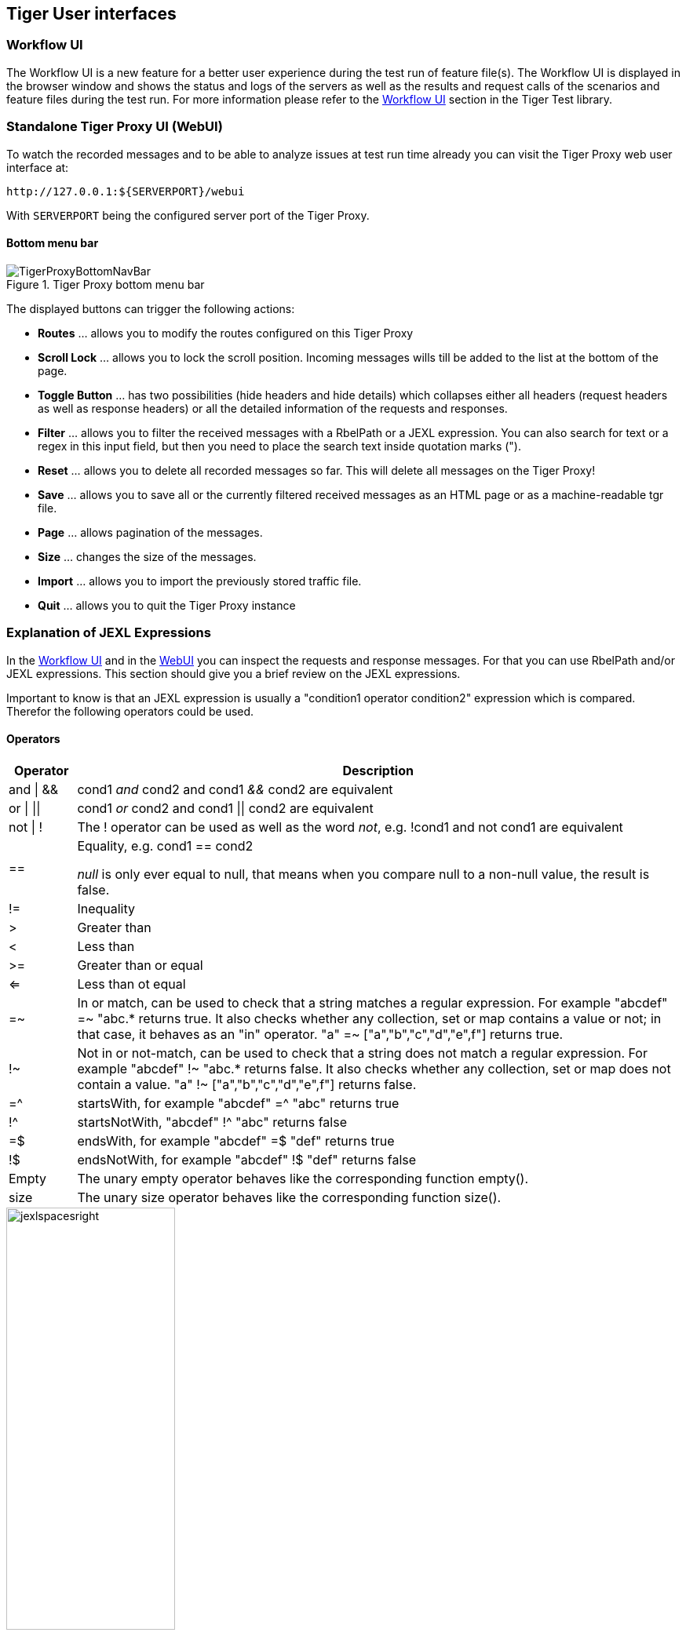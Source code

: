 == Tiger User interfaces

=== Workflow UI

The Workflow UI is a new feature for a better user experience during the test run of feature file(s).
The Workflow UI is displayed in the browser window and shows the status and logs of the servers as well as the results and request calls of the scenarios and feature files during the test run.
For more information please refer to the xref:tigerTestLibrary.adoc#_workflow_ui[Workflow UI] section in the Tiger Test library.

[#_web_ui]
=== Standalone Tiger Proxy UI (WebUI)

To watch the recorded messages and to be able to analyze issues at test run time already you can visit the Tiger Proxy web user interface at:

[source,http request]
----
http://127.0.0.1:${SERVERPORT}/webui
----

With `SERVERPORT` being the configured server port of the Tiger Proxy.

==== Bottom menu bar

image::media/TigerProxyBottomNavBar.png[title="Tiger Proxy bottom menu bar "]

The displayed buttons can trigger the following actions:

* *Routes* … allows you to modify the routes configured on this Tiger Proxy
* *Scroll Lock* … allows you to lock the scroll position. Incoming messages wills till be added to the list at the bottom of the page.
* *Toggle Button*  … has two possibilities (hide headers and hide details) which collapses either all headers (request headers as well as response headers) or all the detailed information of the requests and responses.
* *Filter*  … allows you to filter the received messages with a RbelPath or a JEXL expression. You can also search for text or a regex in this input field, but then you need to place the search text inside quotation marks (").
* *Reset* … allows you to delete all recorded messages so far. This will delete all messages on the Tiger Proxy!
* *Save* … allows you to save all or the currently filtered received messages as an HTML page or as a machine-readable tgr file.
* *Page* … allows pagination of the messages.
* *Size* … changes the size of the messages.
* *Import* … allows you to import the previously stored traffic file.
* *Quit* … allows you to quit the Tiger Proxy instance


[#_jexl_expression_detail]
=== Explanation of JEXL Expressions

In the xref:tigerTestLibrary.adoc#_workflow_ui[Workflow UI] and in the xref:_web_ui[WebUI] you can inspect the requests and response messages.
For that you can use RbelPath and/or JEXL expressions. This section should give you a brief review on the JEXL expressions.

Important to know is that an JEXL expression is usually a "condition1 operator condition2" expression which is compared.
Therefor the following operators could be used.

==== Operators

[cols="10,~"]
|===
|Operator | Description

|and \| && | cond1 __and__ cond2  and cond1 __&&__ cond2 are equivalent
|or \| \|\| | cond1 __or__ cond2  and cond1 \|\| cond2 are equivalent
|not \| ! | The ! operator can be used as well as the word __not__, e.g. !cond1 and not cond1 are equivalent
|== | Equality, e.g. cond1 == cond2

         __null__ is only ever equal to null, that means when you compare null to a non-null value, the result is false.

|!= | Inequality
|> | Greater than
|< | Less than
|>=| Greater than or equal
|<= | Less than ot equal
|=~ | In or match, can be used to check that a string matches a regular expression.
      For example "abcdef" =~ "abc.* returns true. It also checks whether any collection, set or map contains a value or not;
      in that case, it behaves as an "in" operator. "a" =~ ["a","b","c","d","e",f"] returns true.
|!~ | Not in or not-match, can be used to check that a string does not match a regular expression.
      For example "abcdef" !~ "abc.* returns false. It also checks whether any collection, set or map does not contain a value.
     "a" !~ ["a","b","c","d","e",f"] returns false.
|=^ | startsWith, for example "abcdef" =^ "abc" returns true
|!^ | startsNotWith, "abcdef" !^ "abc" returns false
|=$| endsWith, for example "abcdef" =$ "def" returns true
|!$| endsNotWith, for example "abcdef" !$ "def" returns false
|Empty| The unary empty operator behaves like the corresponding function empty().
|size| The unary size operator behaves like the corresponding function size().
|===

image::media/jexlspacesright.png[width=50%,title="Rbel Path Expression"]

==== Access on Array, Lists and Maps

To access maps in JEXL/RbelPath the point notations is used. In case of lists use the number of the list entry you want to access, starting with 0, 1, 2 and so on.

image::media/accessarray.png[width=50%,title="The access of the elements of a list is done with the number, starting with 0. For maps the point notation is used. "]

==== Access JEXL contexts

There are predefined JEXL contexts which can be used for the query, for example `isRequest`, `isResponse`, `charset`, `content` or also more
complex contexts like `response.statuscode`, `request.url`, `message.method` etc.
For more details check the InlineJexlToolbox

image::media/accessjexlcontext.png[width=50%,title="Use single quotes when using JEXL contexts with a hyphen. "]

==== More Examples

`message.headers.'content-length'.0 == "0"`  -> Use single quotes when using JEXL contexts with a hyphen.

`@.body.0.name.content =^ "Jasmin"` -> check whether the content starts with "Jasmin"

`$.body.recordId == "X12349035"`   -> checks for the recordId of a decrypted EPA-VAU-message

`$.header.Content-Type == "application/json"`  -> check if the message is a JSON-message

`request.method == "GET"` -> check if request is da GET request

`charset =~ "UTF-.*"` -> check the charset with a regex

`empty(response.url)==true` oder auch `empty(response.url)` -> url is not set

`$.body.recordId == "Y243631459" && charset == "UTF-8"` -> combines the two criterions

==== POST Form / GET parameters

When accessing parameters POST and GET are handled differently.
POST form data requests contain the data as Url encoded query string in the body of the request.
There is no easy way to decode this data generically within Rbel/JEXL.
To help you ease the situation for POST we do have a helper JEXL inline method: ```!{urlEncoded('value')}```
To access POST form data you may use ```$.body.paramname``` which will return the URL encoded value.

For GET requests you have two options:

* ```$.path.paramname``` which will return the string "paramaname=URLENCODED_VALUE" or
* ```$.path.paramname.value``` which will return the URL decoded original value.

For further help on JEXL please check out the offical website (https://commons.apache.org/proper/commons-jexl).
